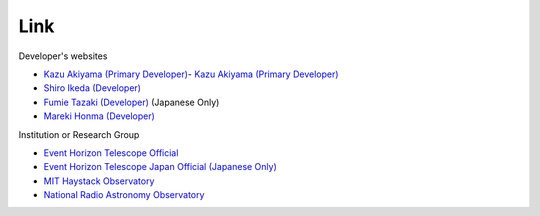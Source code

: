 Link
====
Developer's websites

- `Kazu Akiyama (Primary Developer) <http://kazuakiyama.github.io>`_- `Kazu Akiyama (Primary Developer) <http://kazuakiyama.github.io>`_
- `Shiro Ikeda (Developer) <https://www.ism.ac.jp/~shiro>`_
- `Fumie Tazaki (Developer) <https://ftazaki.github.io/webpage>`_ (Japanese Only)
- `Mareki Honma (Developer) <https://guas-astronomy.jp/eng/Supervisors/m-honma.html>`_

Institution or Research Group

- `Event Horizon Telescope Official <https://eventhorizontelescope.org>`_
- `Event Horizon Telescope Japan Official (Japanese Only) <https://www.miz.nao.ac.jp/eht-j>`_
- `MIT Haystack Observatory <https://www.haystack.mit.edu>`_
- `National Radio Astronomy Observatory <https://public.nrao.edu>`_
